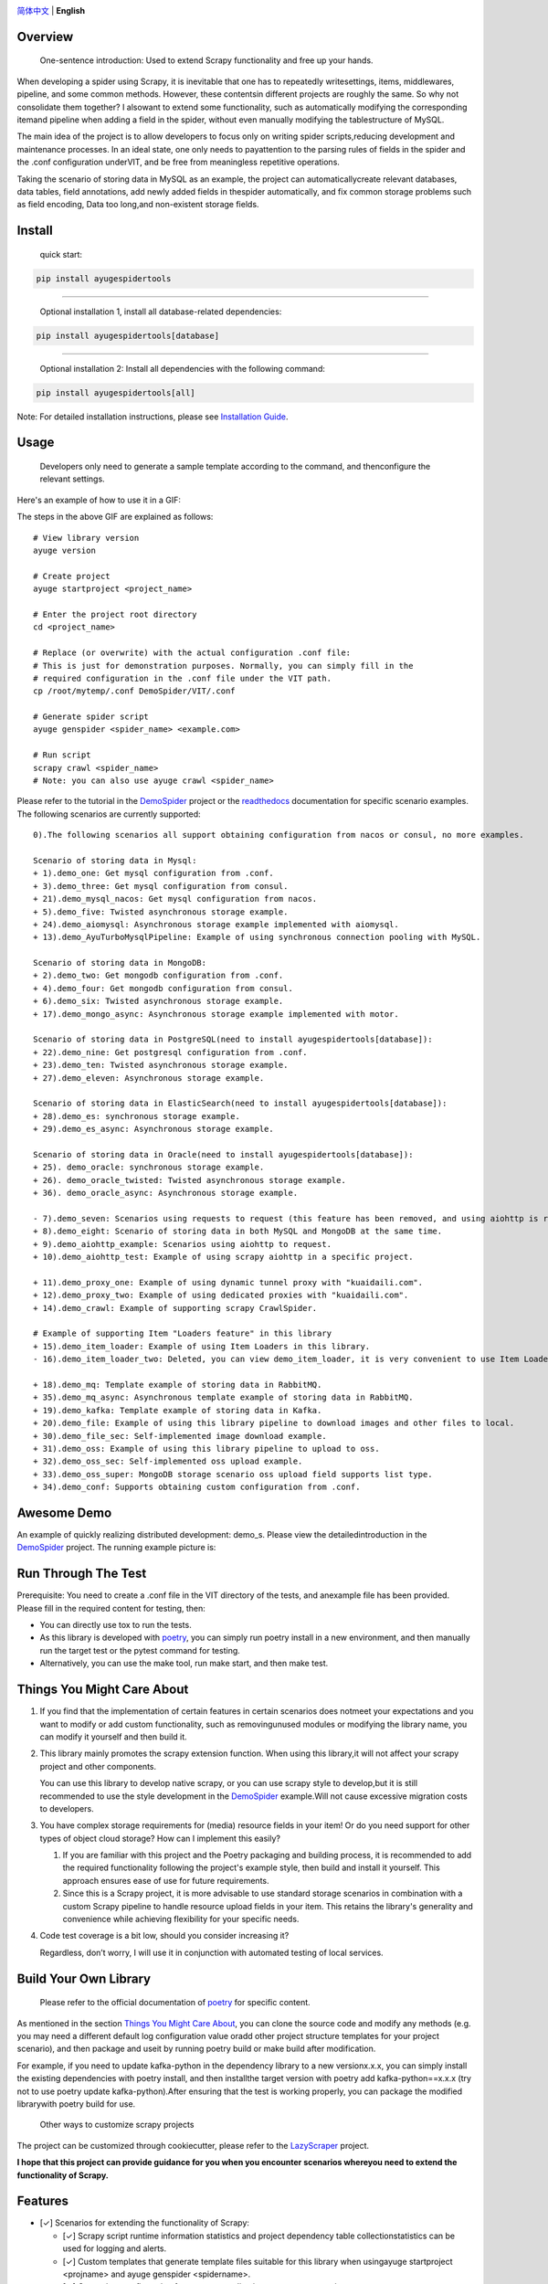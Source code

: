 |logo|

.. |logo| image:: https://raw.githubusercontent.com/shengchenyang/AyugeSpiderTools/master/artwork/ayugespidertools-logo.svg
   :target: https://ayugespidertools.readthedocs.io/en/latest/
   :alt: ayugespidertools-logo
   :width: 480px

|license| |python_support| |docs| |releases_downloads| |pypi_downloads| |codecov|

.. |license| image:: https://img.shields.io/github/license/shengchenyang/AyugeSpiderTools
   :target: https://img.shields.io/github/license/shengchenyang/AyugeSpiderTools
   :alt: license

.. |python_support| image:: https://img.shields.io/badge/python-3.9%2B-blue
   :target: https://pypi.org/pypi/AyugeSpiderTools
   :alt: python support

.. |docs| image:: https://img.shields.io/readthedocs/ayugespidertools
   :target: https://ayugespidertools.readthedocs.io/en/latest/
   :alt: Read the Docs

.. |releases_downloads| image:: https://img.shields.io/github/downloads/shengchenyang/AyugeSpiderTools/total?label=releases%20downloads
   :target: https://github.com/shengchenyang/AyugeSpiderTools/releases
   :alt: GitHub all releases

.. |pypi_downloads| image:: https://img.shields.io/pypi/dm/AyugeSpiderTools?label=pypi%20downloads
   :target: https://pypistats.org/packages/ayugespidertools
   :alt: PyPI - Downloads

.. |codecov| image:: https://codecov.io/gh/shengchenyang/AyugeSpiderTools/graph/badge.svg?token=1QLOEW2NTI
   :target: https://app.codecov.io/gh/shengchenyang/AyugeSpiderTools
   :alt: codecov

`简体中文`_ | **English**

Overview
========

   One-sentence introduction: Used to extend Scrapy functionality and free up your hands.

When developing a spider using Scrapy, it is inevitable that one has to repeatedly write\
settings, items, middlewares, pipeline, and some common methods. However, these contents\
in different projects are roughly the same. So why not consolidate them together? I also\
want to extend some functionality, such as automatically modifying the corresponding item\
and pipeline when adding a field in the spider, without even manually modifying the table\
structure of MySQL.

The main idea of the project is to allow developers to focus only on writing spider scripts,\
reducing development and maintenance processes. In an ideal state, one only needs to pay\
attention to the parsing rules of fields in the spider and the .conf configuration under\
VIT, and be free from meaningless repetitive operations.

Taking the scenario of storing data in MySQL as an example, the project can automatically\
create relevant databases, data tables, field annotations, add newly added fields in the\
spider automatically, and fix common storage problems such as field encoding, Data too long,\
and non-existent storage fields.

Install
=======

   quick start:

.. code:: bash

   pip install ayugespidertools

-------------------------------

   Optional installation 1, install all database-related dependencies:

.. code:: bash

   pip install ayugespidertools[database]

-------------------------------

   Optional installation 2: Install all dependencies with the following command:

.. code:: bash

   pip install ayugespidertools[all]

Note: For detailed installation instructions, please see `Installation Guide`_.

Usage
=====

   Developers only need to generate a sample template according to the command, and then\
   configure the relevant settings.

Here's an example of how to use it in a GIF:

.. image:: https://raw.githubusercontent.com/shengchenyang/AyugeSpiderTools/master/examples/ayugespidertools-use.gif
   :alt: ayugespidertools-use.gif

The steps in the above GIF are explained as follows:
::

   # View library version
   ayuge version

   # Create project
   ayuge startproject <project_name>

   # Enter the project root directory
   cd <project_name>

   # Replace (or overwrite) with the actual configuration .conf file:
   # This is just for demonstration purposes. Normally, you can simply fill in the
   # required configuration in the .conf file under the VIT path.
   cp /root/mytemp/.conf DemoSpider/VIT/.conf

   # Generate spider script
   ayuge genspider <spider_name> <example.com>

   # Run script
   scrapy crawl <spider_name>
   # Note: you can also use ayuge crawl <spider_name>

Please refer to the tutorial in the `DemoSpider`_ project or the `readthedocs`_ documentation for specific scenario examples. The
following scenarios are currently supported:
::

   0).The following scenarios all support obtaining configuration from nacos or consul, no more examples.

   Scenario of storing data in Mysql:
   + 1).demo_one: Get mysql configuration from .conf.
   + 3).demo_three: Get mysql configuration from consul.
   + 21).demo_mysql_nacos: Get mysql configuration from nacos.
   + 5).demo_five: Twisted asynchronous storage example.
   + 24).demo_aiomysql: Asynchronous storage example implemented with aiomysql.
   + 13).demo_AyuTurboMysqlPipeline: Example of using synchronous connection pooling with MySQL.

   Scenario of storing data in MongoDB:
   + 2).demo_two: Get mongodb configuration from .conf.
   + 4).demo_four: Get mongodb configuration from consul.
   + 6).demo_six: Twisted asynchronous storage example.
   + 17).demo_mongo_async: Asynchronous storage example implemented with motor.

   Scenario of storing data in PostgreSQL(need to install ayugespidertools[database]):
   + 22).demo_nine: Get postgresql configuration from .conf.
   + 23).demo_ten: Twisted asynchronous storage example.
   + 27).demo_eleven: Asynchronous storage example.

   Scenario of storing data in ElasticSearch(need to install ayugespidertools[database]):
   + 28).demo_es: synchronous storage example.
   + 29).demo_es_async: Asynchronous storage example.

   Scenario of storing data in Oracle(need to install ayugespidertools[database]):
   + 25). demo_oracle: synchronous storage example.
   + 26). demo_oracle_twisted: Twisted asynchronous storage example.
   + 36). demo_oracle_async: Asynchronous storage example.

   - 7).demo_seven: Scenarios using requests to request (this feature has been removed, and using aiohttp is recommended instead)
   + 8).demo_eight: Scenario of storing data in both MySQL and MongoDB at the same time.
   + 9).demo_aiohttp_example: Scenarios using aiohttp to request.
   + 10).demo_aiohttp_test: Example of using scrapy aiohttp in a specific project.

   + 11).demo_proxy_one: Example of using dynamic tunnel proxy with "kuaidaili.com".
   + 12).demo_proxy_two: Example of using dedicated proxies with "kuaidaili.com".
   + 14).demo_crawl: Example of supporting scrapy CrawlSpider.

   # Example of supporting Item "Loaders feature" in this library
   + 15).demo_item_loader: Example of using Item Loaders in this library.
   - 16).demo_item_loader_two: Deleted, you can view demo_item_loader, it is very convenient to use Item Loaders.

   + 18).demo_mq: Template example of storing data in RabbitMQ.
   + 35).demo_mq_async: Asynchronous template example of storing data in RabbitMQ.
   + 19).demo_kafka: Template example of storing data in Kafka.
   + 20).demo_file: Example of using this library pipeline to download images and other files to local.
   + 30).demo_file_sec: Self-implemented image download example.
   + 31).demo_oss: Example of using this library pipeline to upload to oss.
   + 32).demo_oss_sec: Self-implemented oss upload example.
   + 33).demo_oss_super: MongoDB storage scenario oss upload field supports list type.
   + 34).demo_conf: Supports obtaining custom configuration from .conf.

Awesome Demo
============

An example of quickly realizing distributed development: demo_s. Please view the detailed\
introduction in the `DemoSpider`_ project. The running example picture is:

.. image:: https://raw.githubusercontent.com/shengchenyang/AyugeSpiderTools/master/examples/ayugespidertools-async-demo.png
   :alt: async-demo

Run Through The Test
====================

Prerequisite: You need to create a .conf file in the VIT directory of the tests, and an\
example file has been provided. Please fill in the required content for testing, then:

- You can directly use tox to run the tests.
- As this library is developed with `poetry`_, you can simply run poetry install in a new
  environment, and then manually run the target test or the pytest command for testing.
- Alternatively, you can use the make tool, run make start, and then make test.

Things You Might Care About
===========================

1. If you find that the implementation of certain features in certain scenarios does not\
   meet your expectations and you want to modify or add custom functionality, such as removing\
   unused modules or modifying the library name, you can modify it yourself and then build it.

2. This library mainly promotes the scrapy extension function. When using this library,\
   it will not affect your scrapy project and other components.

   You can use this library to develop native scrapy, or you can use scrapy style to develop,\
   but it is still recommended to use the style development in the `DemoSpider`_ example.\
   Will not cause excessive migration costs to developers.

3. You have complex storage requirements for (media) resource fields in your item! Or do \
   you need support for other types of object cloud storage? How can I implement this easily?

   1. If you are familiar with this project and the Poetry packaging and building process, \
      it is recommended to add the required functionality following the project's example \
      style, then build and install it yourself. This approach ensures ease of use for \
      future requirements.
   2. Since this is a Scrapy project, it is more advisable to use standard storage scenarios \
      in combination with a custom Scrapy pipeline to handle resource upload fields in your \
      item. This retains the library's generality and convenience while achieving flexibility \
      for your specific needs.

4. Code test coverage is a bit low, should you consider increasing it?

   Regardless, don’t worry, I will use it in conjunction with automated testing of local services.

Build Your Own Library
======================

   Please refer to the official documentation of `poetry`_ for specific content.

As mentioned in the section `Things You Might Care About`_, you can clone the source code
and modify any methods (e.g. you may need a different default log configuration value or\
add other project structure templates for your project scenario), and then package and use\
it by running poetry build or make build after modification.

For example, if you need to update kafka-python in the dependency library to a new version\
x.x.x, you can simply install the existing dependencies with poetry install, and then install\
the target version with poetry add kafka-python==x.x.x (try not to use poetry update kafka-python).\
After ensuring that the test is working properly, you can package the modified library\
with poetry build for use.

   Other ways to customize scrapy projects

The project can be customized through cookiecutter, please refer to the `LazyScraper`_ project.

**I hope that this project can provide guidance for you when you encounter scenarios where\
you need to extend the functionality of Scrapy.**

Features
========

- [✓] Scenarios for extending the functionality of Scrapy:

  - [✓] Scrapy script runtime information statistics and project dependency table collection\
    statistics can be used for logging and alerts.
  - [✓] Custom templates that generate template files suitable for this library when using\
    ayuge startproject <projname> and ayuge genspider <spidername>.
  - [✓] Get project configuration from remote application management service.

    - [✓] Get project configuration from consul.
    - [✓] Get project configuration from nacos(Note: Priority is lower than `consul`).
  - [✓] Proxy middleware (dedicated proxy, dynamic tunnel proxy).
  - [✓] Random User-Agent middleware.
  - [✓] Use the following tools to replace scrapy's Request for sending requests:

    - [✓] requests: Using the synchronous library requests will reduce the efficiency\
      of scrapy.（This feature has been removed, and using aiohttp is now recommended instead.）
    - [✓] aiohttp: Integrated the coroutine method of replacing scrapy Request with aiohttp.
  - [✓] Adaptation for scenarios where storage is done in Mysql:

    - [✓] Automatically create the required databases, tables, field formats, and field\
      comments for scenarios where Mysql users need to be created.
  - [✓] Adaptation for scenarios where storage is done in MongoDB.
  - [✓] Adaptation for scenarios where storage is done in PostgreSQL.
  - [✓] Adaptation for scenarios where storage is done in ElasticSearch.
  - [✓] Adaptation for scenarios where storage is done in Oracle.
  - [✓] oss uploads scene adaptation.
  - [✓] Examples of asyncio syntax support and third-party library support for async:

    - [✓] Example of using asyncio and aiohttp in a spider script.
    - [✓] Example of using asyncio and aioMysql in a pipeline script.
  - [✓] Integration of data push functions for Kafka, RabbitMQ, etc.
- [✓] Common development scenarios:

  - [✓] Concatenation of sql statements.
  - [✓] Formatting data processing, such as removing web page tags, removing unnecessary spaces, etc.
  - [✓] Methods for restoring font-encrypted text to its original form to bypass anti-spider measures:

    - [✓] Based on mapping of font files such as ttf and woff, or combined with css, etc.

      - [✓] For font files where the mapping relationship can be found directly in\
        the xml file, you can export the mapping using the `FontForge`_ tool.
      - [✓] For font files where the mapping relationship cannot be found, OCR recognition\
        (with less than 100% accuracy) is generally used. First, each mapping is exported\
        as a png using fontforge, and then various methods are used for recognition.
      - [✓] Part of the font anti-crawling function has been migrated to the FontMapster project.
  - [✓] Processing of HTML data, including removal of tags, invisible characters, and\
    conversion of special characters to normal display, etc.
  - [✓] Common methods for processing image CAPTCHA:

    - [✓] Methods for recognizing the distance of the missing part of a slider captcha\
      (with multiple implementation options).
    - [✓] Methods for generating a trajectory array based on the distance of a slider.
    - [✓] Identification of the position and click order of click-based CAPTCHAs.
    - [✓] Example methods for restoring images that have been randomly disordered and mixed up.

Notice: I will include the function demo in the `readthedocs`_ documentation to avoid\
overwhelming this section with too much content.

Thanks
======

- `scrapy`_

Sponsor
=======

If this project is helpful to you, you can choose to reward the author.

.. image:: https://github.com/shengchenyang/AyugeSpiderTools/raw/master/artwork/ayugespidertools-donating.jpg
   :alt: WeChat Appreciation Code
   :width: 280

.. _简体中文: https://github.com/shengchenyang/AyugeSpiderTools/blob/master/README.rst
.. _Installation Guide: https://ayugespidertools.readthedocs.io/en/latest/intro/install.html
.. _DemoSpider: https://github.com/shengchenyang/DemoSpider
.. _readthedocs: https://ayugespidertools.readthedocs.io/en/latest/
.. _poetry: https://python-poetry.org/docs/
.. _LazyScraper: https://github.com/shengchenyang/LazyScraper
.. _fontforge: https://github.com/fontforge/fontforge/releases
.. _scrapy: https://github.com/scrapy/scrapy
